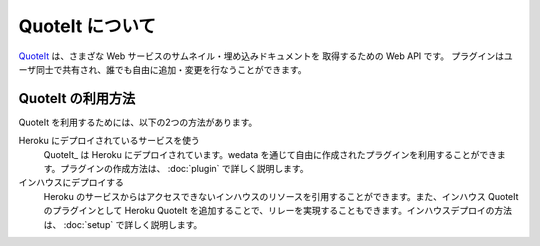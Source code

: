 QuoteIt について
==================================================

`QuoteIt <http://www.codefirst.org/quoteit/>`_ は、さまざな Web サービスのサムネイル・埋め込みドキュメントを
取得するための Web API です。
プラグインはユーザ同士で共有され、誰でも自由に追加・変更を行なうことができます。

QuoteIt の利用方法
--------------------------------------------------
QuoteIt を利用するためには、以下の2つの方法があります。

Heroku にデプロイされているサービスを使う
  QuoteIt_ は Heroku にデプロイされています。wedata を通じて自由に作成されたプラグインを利用することができます。プラグインの作成方法は、 :doc:`plugin`  で詳しく説明します。
インハウスにデプロイする
  Heroku のサービスからはアクセスできないインハウスのリソースを引用することができます。また、インハウス QuoteIt のプラグインとして Heroku QuoteIt を追加することで、リレーを実現することもできます。インハウスデプロイの方法は、 :doc:`setup`  で詳しく説明します。


.. _QuoteIt: http://quoteit.heroku.com/
